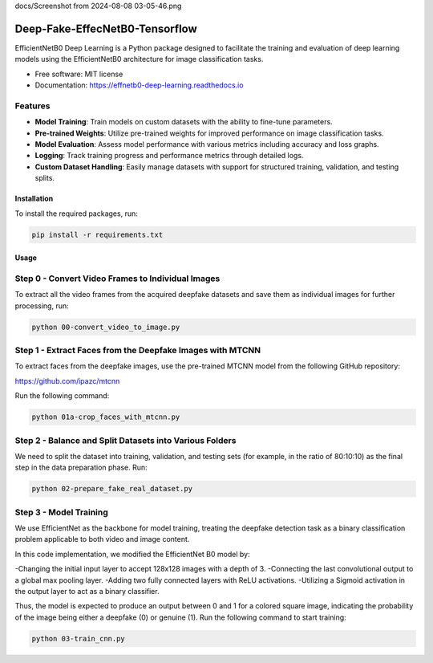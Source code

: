 docs/Screenshot from 2024-08-08 03-05-46.png

=================
Deep-Fake-EffecNetB0-Tensorflow
=================


.. image:: https://img.shields.io/pypi/v/effnetb0_deep_learning.svg
        :target: https://pypi.python.org/pypi/effnetb0_deep_learning

.. image:: https://img.shields.io/travis/KartikeyBartwal/effnetb0_deep_learning.svg
        :target: https://travis-ci.com/KartikeyBartwal/effnetb0_deep_learning

.. image:: https://readthedocs.org/projects/effnetb0-deep-learning/badge/?version=latest
        :target: https://effnetb0-deep-learning.readthedocs.io/en/latest/?version=latest
        :alt: Documentation Status


EfficientNetB0 Deep Learning is a Python package designed to facilitate the training and evaluation of deep learning models using the EfficientNetB0 architecture for image classification tasks.

* Free software: MIT license
* Documentation: https://effnetb0-deep-learning.readthedocs.io

Features
--------

* **Model Training**: Train models on custom datasets with the ability to fine-tune parameters.
  
* **Pre-trained Weights**: Utilize pre-trained weights for improved performance on image classification tasks.
  
* **Model Evaluation**: Assess model performance with various metrics including accuracy and loss graphs.
  
* **Logging**: Track training progress and performance metrics through detailed logs.
  
* **Custom Dataset Handling**: Easily manage datasets with support for structured training, validation, and testing splits.

Installation
============

To install the required packages, run:

.. code-block:: bash

    pip install -r requirements.txt

Usage
=====

Step 0 - Convert Video Frames to Individual Images
--------------------------------------------------

To extract all the video frames from the acquired deepfake datasets and save them as individual images for further processing, run:

.. code-block:: bash

    python 00-convert_video_to_image.py

Step 1 - Extract Faces from the Deepfake Images with MTCNN
-----------------------------------------------------------

To extract faces from the deepfake images, use the pre-trained MTCNN model from the following GitHub repository:

https://github.com/ipazc/mtcnn

Run the following command:

.. code-block:: bash

    python 01a-crop_faces_with_mtcnn.py

Step 2 - Balance and Split Datasets into Various Folders
--------------------------------------------------------

We need to split the dataset into training, validation, and testing sets (for example, in the ratio of 80:10:10) as the final step in the data preparation phase. Run:

.. code-block:: bash

    python 02-prepare_fake_real_dataset.py

Step 3 - Model Training
------------------------

We use EfficientNet as the backbone for model training, treating the deepfake detection task as a binary classification problem applicable to both video and image content.

In this code implementation, we modified the EfficientNet B0 model by:

-Changing the initial input layer to accept 128x128 images with a depth of 3.
-Connecting the last convolutional output to a global max pooling layer.
-Adding two fully connected layers with ReLU activations.
-Utilizing a Sigmoid activation in the output layer to act as a binary classifier.

Thus, the model is expected to produce an output between 0 and 1 for a colored square image, indicating the probability of the image being either a deepfake (0) or genuine (1).
Run the following command to start training:

.. code-block:: bash

    python 03-train_cnn.py
